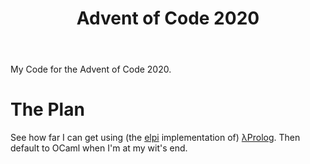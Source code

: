 #+TITLE: Advent of Code 2020

My Code for the Advent of Code 2020.

* The Plan

See how far I can get using (the [[https://github.com/LPCIC/elpi#elpi---embeddable-%CE%BBprolog-interpreter][elpi]] implementation of) [[http://www.lix.polytechnique.fr/~dale/lProlog/][λProlog]]. Then
default to OCaml when I'm at my wit's end.
